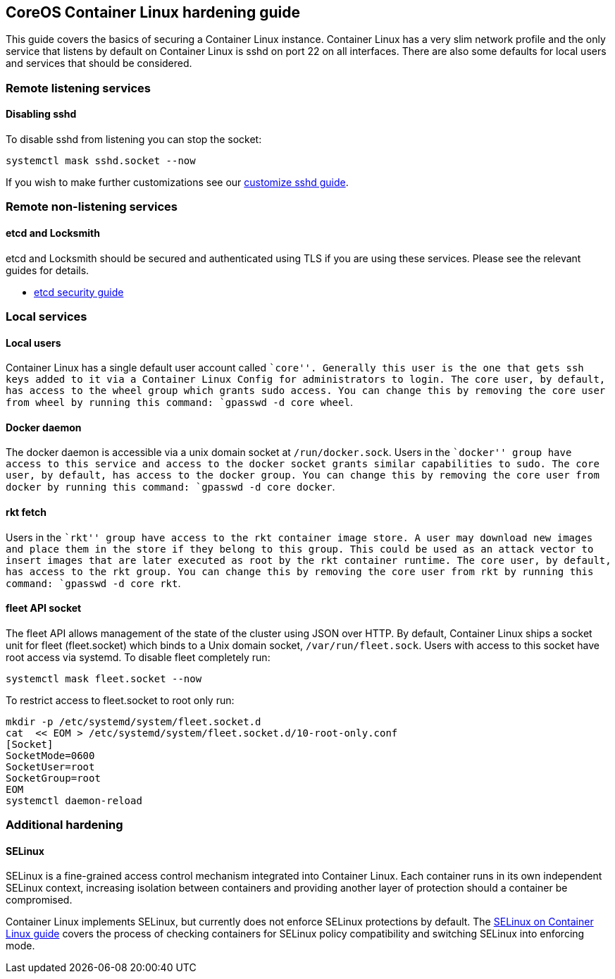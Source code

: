 CoreOS Container Linux hardening guide
--------------------------------------

This guide covers the basics of securing a Container Linux instance.
Container Linux has a very slim network profile and the only service
that listens by default on Container Linux is sshd on port 22 on all
interfaces. There are also some defaults for local users and services
that should be considered.

Remote listening services
~~~~~~~~~~~~~~~~~~~~~~~~~

Disabling sshd
^^^^^^^^^^^^^^

To disable sshd from listening you can stop the socket:

....
systemctl mask sshd.socket --now
....

If you wish to make further customizations see our
link:customizing-sshd.md[customize sshd guide].

Remote non-listening services
~~~~~~~~~~~~~~~~~~~~~~~~~~~~~

etcd and Locksmith
^^^^^^^^^^^^^^^^^^

etcd and Locksmith should be secured and authenticated using TLS if you
are using these services. Please see the relevant guides for details.

* https://github.com/coreos/etcd/blob/v3.2.11/Documentation/op-guide/security.md[etcd
security guide]

Local services
~~~~~~~~~~~~~~

Local users
^^^^^^^^^^^

Container Linux has a single default user account called ``core''.
Generally this user is the one that gets ssh keys added to it via a
Container Linux Config for administrators to login. The core user, by
default, has access to the wheel group which grants sudo access. You can
change this by removing the core user from wheel by running this
command: `gpasswd -d core wheel`.

Docker daemon
^^^^^^^^^^^^^

The docker daemon is accessible via a unix domain socket at
`/run/docker.sock`. Users in the ``docker'' group have access to this
service and access to the docker socket grants similar capabilities to
sudo. The core user, by default, has access to the docker group. You can
change this by removing the core user from docker by running this
command: `gpasswd -d core docker`.

rkt fetch
^^^^^^^^^

Users in the ``rkt'' group have access to the rkt container image store.
A user may download new images and place them in the store if they
belong to this group. This could be used as an attack vector to insert
images that are later executed as root by the rkt container runtime. The
core user, by default, has access to the rkt group. You can change this
by removing the core user from rkt by running this command:
`gpasswd -d core rkt`.

fleet API socket
^^^^^^^^^^^^^^^^

The fleet API allows management of the state of the cluster using JSON
over HTTP. By default, Container Linux ships a socket unit for fleet
(fleet.socket) which binds to a Unix domain socket,
`/var/run/fleet.sock`. Users with access to this socket have root access
via systemd. To disable fleet completely run:

....
systemctl mask fleet.socket --now
....

To restrict access to fleet.socket to root only run:

....
mkdir -p /etc/systemd/system/fleet.socket.d
cat  << EOM > /etc/systemd/system/fleet.socket.d/10-root-only.conf
[Socket]
SocketMode=0600
SocketUser=root
SocketGroup=root
EOM
systemctl daemon-reload
....

Additional hardening
~~~~~~~~~~~~~~~~~~~~

SELinux
^^^^^^^

SELinux is a fine-grained access control mechanism integrated into
Container Linux. Each container runs in its own independent SELinux
context, increasing isolation between containers and providing another
layer of protection should a container be compromised.

Container Linux implements SELinux, but currently does not enforce
SELinux protections by default. The link:selinux.md[SELinux on Container
Linux guide] covers the process of checking containers for SELinux
policy compatibility and switching SELinux into enforcing mode.
